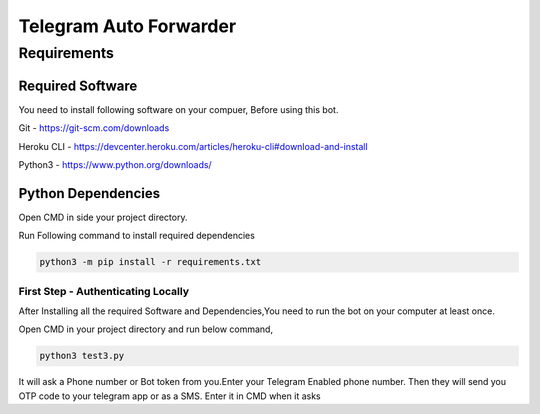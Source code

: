 ===============
Telegram Auto Forwarder
===============
***************
Requirements
***************

Required Software
*****************


You need to install following software on your compuer, Before using this bot.

Git - https://git-scm.com/downloads

Heroku CLI - https://devcenter.heroku.com/articles/heroku-cli#download-and-install

Python3 -  https://www.python.org/downloads/

Python Dependencies
*****************

Open CMD in side your project directory.

Run Following command to install required dependencies

.. code-block:: bash

   python3 -m pip install -r requirements.txt


First Step - Authenticating Locally
===============

After Installing all the required Software and Dependencies,You need to run the bot on your computer at least once.

Open CMD in your project directory and run below command,

.. code-block:: bash

   python3 test3.py

It will ask a Phone number or Bot token from you.Enter your Telegram Enabled phone number.
Then they will send you OTP code to your telegram app or as a SMS. Enter it in CMD when it asks

